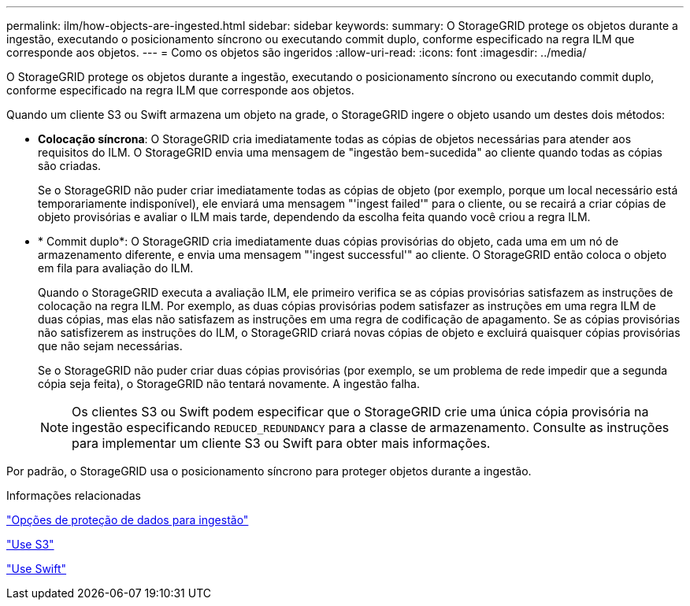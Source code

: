 ---
permalink: ilm/how-objects-are-ingested.html 
sidebar: sidebar 
keywords:  
summary: O StorageGRID protege os objetos durante a ingestão, executando o posicionamento síncrono ou executando commit duplo, conforme especificado na regra ILM que corresponde aos objetos. 
---
= Como os objetos são ingeridos
:allow-uri-read: 
:icons: font
:imagesdir: ../media/


[role="lead"]
O StorageGRID protege os objetos durante a ingestão, executando o posicionamento síncrono ou executando commit duplo, conforme especificado na regra ILM que corresponde aos objetos.

Quando um cliente S3 ou Swift armazena um objeto na grade, o StorageGRID ingere o objeto usando um destes dois métodos:

* *Colocação síncrona*: O StorageGRID cria imediatamente todas as cópias de objetos necessárias para atender aos requisitos do ILM. O StorageGRID envia uma mensagem de "ingestão bem-sucedida" ao cliente quando todas as cópias são criadas.
+
Se o StorageGRID não puder criar imediatamente todas as cópias de objeto (por exemplo, porque um local necessário está temporariamente indisponível), ele enviará uma mensagem "'ingest failed'" para o cliente, ou se recairá a criar cópias de objeto provisórias e avaliar o ILM mais tarde, dependendo da escolha feita quando você criou a regra ILM.

* * Commit duplo*: O StorageGRID cria imediatamente duas cópias provisórias do objeto, cada uma em um nó de armazenamento diferente, e envia uma mensagem "'ingest successful'" ao cliente. O StorageGRID então coloca o objeto em fila para avaliação do ILM.
+
Quando o StorageGRID executa a avaliação ILM, ele primeiro verifica se as cópias provisórias satisfazem as instruções de colocação na regra ILM. Por exemplo, as duas cópias provisórias podem satisfazer as instruções em uma regra ILM de duas cópias, mas elas não satisfazem as instruções em uma regra de codificação de apagamento. Se as cópias provisórias não satisfizerem as instruções do ILM, o StorageGRID criará novas cópias de objeto e excluirá quaisquer cópias provisórias que não sejam necessárias.

+
Se o StorageGRID não puder criar duas cópias provisórias (por exemplo, se um problema de rede impedir que a segunda cópia seja feita), o StorageGRID não tentará novamente. A ingestão falha.

+

NOTE: Os clientes S3 ou Swift podem especificar que o StorageGRID crie uma única cópia provisória na ingestão especificando `REDUCED_REDUNDANCY` para a classe de armazenamento. Consulte as instruções para implementar um cliente S3 ou Swift para obter mais informações.



Por padrão, o StorageGRID usa o posicionamento síncrono para proteger objetos durante a ingestão.

.Informações relacionadas
link:data-protection-options-for-ingest.html["Opções de proteção de dados para ingestão"]

link:../s3/index.html["Use S3"]

link:../swift/index.html["Use Swift"]
